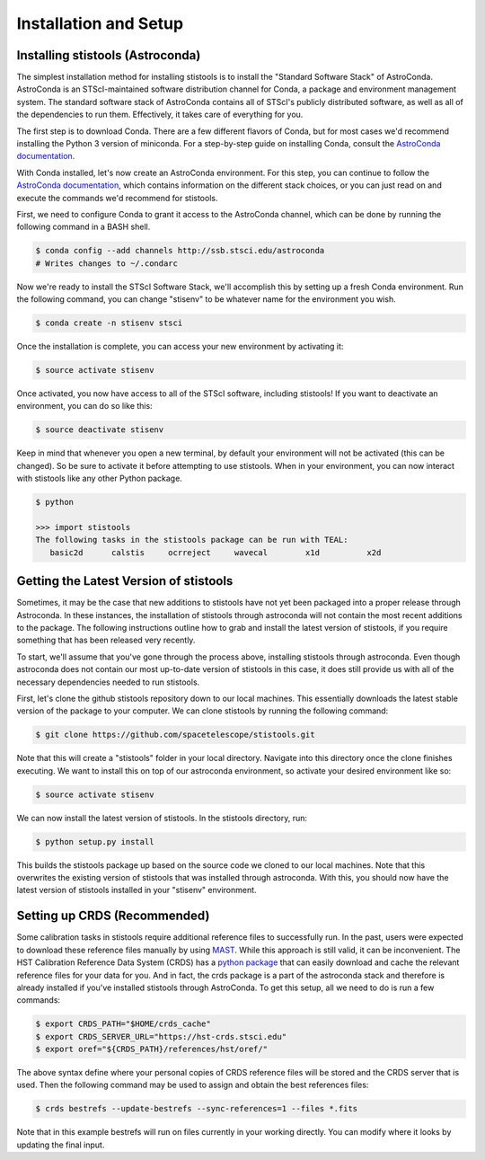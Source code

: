 Installation and Setup
=====================

=====================
Installing stistools (Astroconda)
=====================

The simplest installation method for installing stistools is to install the "Standard Software Stack" of AstroConda.
AstroConda is an STScI-maintained software distribution channel for Conda, a package and environment management system.
The standard software stack of AstroConda contains all of STScI's publicly distributed software, as well as all of the
dependencies to run them. Effectively, it takes care of everything for you.

The first step is to download Conda. There are a few different flavors of Conda, but for most cases we'd recommend installing
the Python 3 version of miniconda. For a step-by-step guide on installing Conda, consult the
`AstroConda documentation <https://astroconda.readthedocs.io/en/latest/getting_started.html#installing-conda-the-choice-is-yours>`_.

With Conda installed, let's now create an AstroConda environment. For this step, you can continue to follow the
`AstroConda documentation <https://astroconda.readthedocs.io/en/latest/getting_started.html#installing-conda-the-choice-is-yours>`_,
which contains information on the different stack choices, or you can just read on and execute the commands we'd recommend for stistools.

First, we need to configure Conda to grant it access to the AstroConda channel, which can be done by running the following command in a
BASH shell.

.. code-block:: sh

    $ conda config --add channels http://ssb.stsci.edu/astroconda
    # Writes changes to ~/.condarc

Now we're ready to install the STScI Software Stack, we'll accomplish this by setting up a fresh Conda environment.
Run the following command, you can change "stisenv" to be whatever name for the environment you wish.

.. code-block:: sh

    $ conda create -n stisenv stsci

Once the installation is complete, you can access your new environment by activating it:

.. code-block:: sh

    $ source activate stisenv

Once activated, you now have access to all of the STScI software, including stistools! If you want to deactivate an environment,
you can do so like this:

.. code-block:: sh

    $ source deactivate stisenv

Keep in mind that whenever you open a new terminal, by default your environment will not be activated (this can be changed). So be sure to activate it before
attempting to use stistools. When in your environment, you can now interact with stistools like any other Python package.

.. code-block:: sh

    $ python

    >>> import stistools
    The following tasks in the stistools package can be run with TEAL:
       basic2d      calstis     ocrreject     wavecal        x1d          x2d

=====================
Getting the Latest Version of stistools
=====================
Sometimes, it may be the case that new additions to stistools have not yet been packaged into a proper release through Astroconda.
In these instances, the installation of stistools through astroconda will not contain the most recent additions to the package. The following
instructions outline how to grab and install the latest version of stistools, if you require something that has been released very recently.

To start, we'll assume that you've gone through the process above, installing stistools through astroconda. Even though astroconda does not
contain our most up-to-date version of stistools in this case, it does still provide us with all of the necessary dependencies needed to run
stistools.

First, let's clone the github stistools repository down to our local machines. This essentially downloads the latest stable version
of the package to your computer. We can clone stistools by running the following command:

.. code-block:: sh

    $ git clone https://github.com/spacetelescope/stistools.git

Note that this will create a "stistools" folder in your local directory. Navigate into this directory once the clone
finishes executing. We want to install this on top of our astroconda environment, so activate your desired environment like so:

.. code-block:: sh

    $ source activate stisenv

We can now install the latest version of stistools. In the stistools directory, run:

.. code-block:: sh

    $ python setup.py install

This builds the stistools package up based on the source code we cloned to our local machines. Note that this overwrites the existing
version of stistools that was installed through astroconda. With this, you should now have the latest version of stistools installed
in your "stisenv" environment.


=====================
Setting up CRDS (Recommended)
=====================

Some calibration tasks in stistools require additional reference files to successfully run. In the past, users were expected to
download these reference files manually by using `MAST <http://archive.stsci.edu/hst/search.php>`_. While this approach is still valid, it can be
inconvenient. The HST Calibration Reference Data System (CRDS) has a `python package <https://hst-crds.stsci.edu/docs/cmdline_bestrefs/>`_ that can easily
download and cache the relevant reference files for your data for you. And in fact, the crds package is a part of the astroconda stack and therefore is already
installed if you've installed stistools through AstroConda. To get this setup, all we need to do is run a few commands:

.. code-block:: sh

    $ export CRDS_PATH="$HOME/crds_cache"
    $ export CRDS_SERVER_URL="https://hst-crds.stsci.edu"
    $ export oref="${CRDS_PATH}/references/hst/oref/"

The above syntax define where your personal copies of CRDS reference files will be stored and the CRDS server that is used.
Then the following command may be used to assign and obtain the best references files:

.. code-block:: sh

    $ crds bestrefs --update-bestrefs --sync-references=1 --files *.fits

Note that in this example bestrefs will run on files currently in your working directly. You can modify where it looks by updating the final input.
